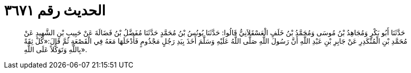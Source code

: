
= الحديث رقم ٣٦٧١

[quote.hadith]
حَدَّثَنَا أَبُو بَكْرٍ وَمُجَاهِدُ بْنُ مُوسَى وَمُحَمَّدُ بْنُ خَلَفٍ الْعَسْقَلاَنِيُّ قَالُوا: حَدَّثَنَا يُونُسُ بْنُ مُحَمَّدٍ حَدَّثَنَا مُفَضَّلُ بْنُ فَضَالَةَ عَنْ حَبِيبِ بْنِ الشَّهِيدِ عَنْ مُحَمَّدِ بْنِ الْمُنْكَدِرِ عَنْ جَابِرِ بْنِ عَبْدِ اللَّهِ أَنَّ رَسُولَ اللَّهِ صَلَّى اللَّهُ عَلَيْهِ وَسَلَّمَ أَخَذَ بِيَدِ رَجُلٍ مَجْذُومٍ فَأَدْخَلَهَا مَعَهُ فِي الْقَصْعَةِ ثُمَّ قَالَ:«كُلْ ثِقَةً بِاللَّهِ وَتَوَكُّلاً عَلَى اللَّهِ».